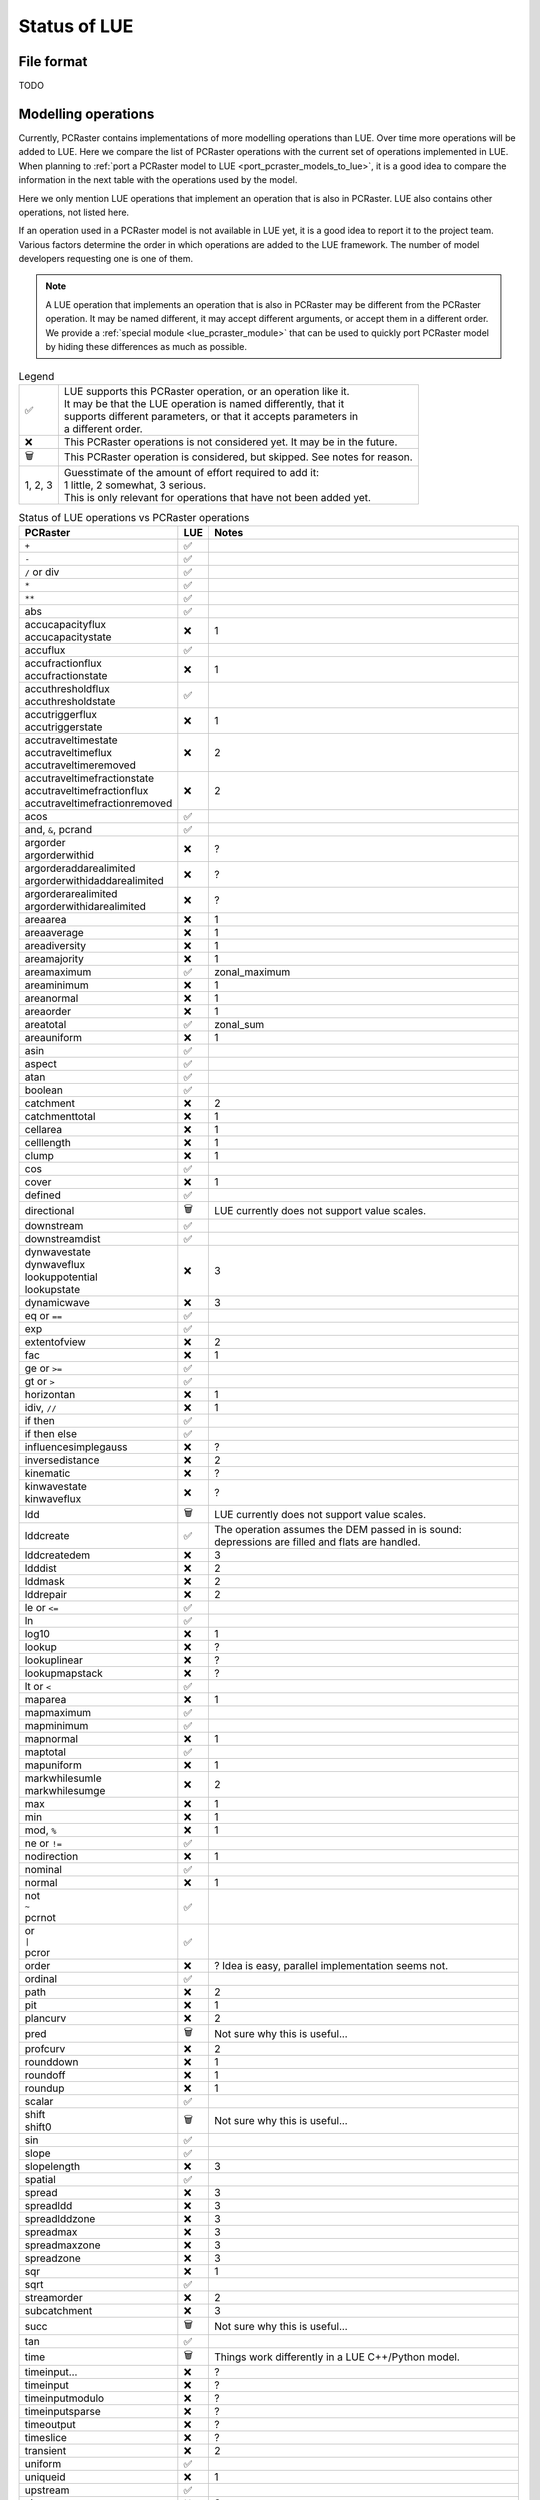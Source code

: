 .. _status_compared_with_pcraster:

Status of LUE
=============

File format
-----------
TODO


Modelling operations
--------------------
Currently, PCRaster contains implementations of more modelling operations than LUE. Over time
more operations will be added to LUE. Here we compare the list of PCRaster operations with the
current set of operations implemented in LUE. When planning to :ref:`port a PCRaster model to
LUE <port_pcraster_models_to_lue>`, it is a good idea to compare the information in the next
table with the operations used by the model.

Here we only mention LUE operations that implement an operation that is also in PCRaster. LUE
also contains other operations, not listed here.

If an operation used in a PCRaster model is not available in LUE yet, it is a good idea to
report it to the project team. Various factors determine the order in which operations are
added to the LUE framework. The number of model developers requesting one is one of them.

.. note::

   A LUE operation that implements an operation that is also in PCRaster may be different from
   the PCRaster operation. It may be named different, it may accept different arguments, or
   accept them in a different order. We provide a :ref:`special module <lue_pcraster_module>`
   that can be used to quickly port PCRaster model by hiding these differences as much as possible.

.. list-table:: Legend
   :widths: auto

   * - ✅
     - | LUE supports this PCRaster operation, or an operation like it.
       | It may be that the LUE operation is named differently, that it
       | supports different parameters, or that it accepts parameters in
       | a different order.
   * - ❌
     - This PCRaster operations is not considered yet. It may be in the future.
   * - 🗑
     - This PCRaster operation is considered, but skipped. See notes for reason.
   * - 1, 2, 3
     - | Guesstimate of the amount of effort required to add it:
       | 1 little, 2 somewhat, 3 serious.
       | This is only relevant for operations that have not been added yet.

.. list-table:: Status of LUE operations vs PCRaster operations
   :header-rows: 1
   :widths: auto

   * - PCRaster
     - LUE
     - Notes
   * - ``+``
     - ✅
     -
   * - ``-``
     - ✅
     -
   * - ``/`` or div
     - ✅
     -
   * - ``*``
     - ✅
     -
   * - ``**``
     - ✅
     -
   * - abs
     - ✅
     -
   * - | accucapacityflux
       | accucapacitystate
     - ❌
     - 1
   * - accuflux
     - ✅
     -
   * - | accufractionflux
       | accufractionstate
     - ❌
     - 1
   * - | accuthresholdflux
       | accuthresholdstate
     - ✅
     -
   * - | accutriggerflux
       | accutriggerstate
     - ❌
     - 1
   * - | accutraveltimestate
       | accutraveltimeflux
       | accutraveltimeremoved
     - ❌
     - 2
   * - | accutraveltimefractionstate
       | accutraveltimefractionflux
       | accutraveltimefractionremoved
     - ❌
     - 2
   * - acos
     - ✅
     -
   * - and, ``&``, pcrand
     - ✅
     -
   * - | argorder
       | argorderwithid
     - ❌
     - ?
   * - | argorderaddarealimited
       | argorderwithidaddarealimited
     - ❌
     - ?
   * - | argorderarealimited
       | argorderwithidarealimited
     - ❌
     - ?
   * - areaarea
     - ❌
     - 1
   * - areaaverage
     - ❌
     - 1
   * - areadiversity
     - ❌
     - 1
   * - areamajority
     - ❌
     - 1
   * - areamaximum
     - ✅
     - zonal_maximum
   * - areaminimum
     - ❌
     - 1
   * - areanormal
     - ❌
     - 1
   * - areaorder
     - ❌
     - 1
   * - areatotal
     - ✅
     - zonal_sum
   * - areauniform
     - ❌
     - 1
   * - asin
     - ✅
     -
   * - aspect
     - ✅
     -
   * - atan
     - ✅
     -
   * - boolean
     - ✅
     -
   * - catchment
     - ❌
     - 2
   * - catchmenttotal
     - ❌
     - 1
   * - cellarea
     - ❌
     - 1
   * - celllength
     - ❌
     - 1
   * - clump
     - ❌
     - 1
   * - cos
     - ✅
     -
   * - cover
     - ❌
     - 1
   * - defined
     - ✅
     -
   * - directional
     - 🗑
     - LUE currently does not support value scales.
   * - downstream
     - ✅
     -
   * - downstreamdist
     - ✅
     -
   * - | dynwavestate
       | dynwaveflux
       | lookuppotential
       | lookupstate
     - ❌
     - 3
   * - dynamicwave
     - ❌
     - 3
   * - eq or ``==``
     - ✅
     -
   * - exp
     - ✅
     -
   * - extentofview
     - ❌
     - 2
   * - fac
     - ❌
     - 1
   * - ge or ``>=``
     - ✅
     -
   * - gt or ``>``
     - ✅
     -
   * - horizontan
     - ❌
     - 1
   * - idiv, ``//``
     - ❌
     - 1
   * - if then
     - ✅
     -
   * - if then else
     - ✅
     -
   * - influencesimplegauss
     - ❌
     - ?
   * - inversedistance
     - ❌
     - 2
   * - kinematic
     - ❌
     - ?
   * - | kinwavestate
       | kinwaveflux
     - ❌
     - ?
   * - ldd
     - 🗑
     - LUE currently does not support value scales.
   * - lddcreate
     - ✅
     - | The operation assumes the DEM passed in is sound:
       | depressions are filled and flats are handled.
   * - lddcreatedem
     - ❌
     - 3
   * - ldddist
     - ❌
     - 2
   * - lddmask
     - ❌
     - 2
   * - lddrepair
     - ❌
     - 2
   * - le or ``<=``
     - ✅
     -
   * - ln
     - ✅
     -
   * - log10
     - ❌
     - 1
   * - lookup
     - ❌
     - ?
   * - lookuplinear
     - ❌
     - ?
   * - lookupmapstack
     - ❌
     - ?
   * - lt or ``<``
     - ✅
     -
   * - maparea
     - ❌
     - 1
   * - mapmaximum
     - ✅
     -
   * - mapminimum
     - ✅
     -
   * - mapnormal
     - ❌
     - 1
   * - maptotal
     - ✅
     -
   * - mapuniform
     - ❌
     - 1
   * - | markwhilesumle
       | markwhilesumge
     - ❌
     - 2
   * - max
     - ❌
     - 1
   * - min
     - ❌
     - 1
   * - mod, ``%``
     - ❌
     - 1
   * - ne or ``!=``
     - ✅
     -
   * - nodirection
     - ❌
     - 1
   * - nominal
     - ✅
     - 
   * - normal
     - ❌
     - 1
   * - | not
       | ``~``
       | pcrnot
     - ✅
     -
   * - | or
       | ``|``
       | pcror
     - ✅
     -
   * - order
     - ❌
     - ? Idea is easy, parallel implementation seems not.
   * - ordinal
     - ✅
     -
   * - path
     - ❌
     - 2
   * - pit
     - ❌
     - 1
   * - plancurv
     - ❌
     - 2
   * - pred
     - 🗑
     - Not sure why this is useful...
   * - profcurv
     - ❌
     - 2
   * - rounddown
     - ❌
     - 1
   * - roundoff
     - ❌
     - 1
   * - roundup
     - ❌
     - 1
   * - scalar
     - ✅
     -
   * - | shift
       | shift0
     - 🗑
     - Not sure why this is useful...
   * - sin
     - ✅
     -
   * - slope
     - ✅
     -
   * - slopelength
     - ❌
     - 3
   * - spatial
     - ✅
     -
   * - spread
     - ❌
     - 3
   * - spreadldd
     - ❌
     - 3
   * - spreadlddzone
     - ❌
     - 3
   * - spreadmax
     - ❌
     - 3
   * - spreadmaxzone
     - ❌
     - 3
   * - spreadzone
     - ❌
     - 3
   * - sqr
     - ❌
     - 1
   * - sqrt
     - ✅
     -
   * - streamorder
     - ❌
     - 2
   * - subcatchment
     - ❌
     - 3
   * - succ
     - 🗑
     - Not sure why this is useful...
   * - tan
     - ✅
     -
   * - time
     - 🗑
     - Things work differently in a LUE C++/Python model.
   * - timeinput…
     - ❌
     - ?
   * - timeinput
     - ❌
     - ?
   * - timeinputmodulo
     - ❌
     - ?
   * - timeinputsparse
     - ❌
     - ?
   * - timeoutput
     - ❌
     - ?
   * - timeslice
     - ❌
     - ?
   * - transient
     - ❌
     - 2
   * - uniform
     - ✅
     -
   * - uniqueid
     - ❌
     - 1
   * - upstream
     - ✅
     -
   * - view
     - ❌
     - 3
   * - window4total
     - 🗑
     - Not needed, LUE's focal_mean accepts a custom kernel
   * - windowaverage
     - ✅
     - focal_mean
   * - windowdiversity
     - ✅
     - focal_diversity
   * - windowhighpass
     - ✅
     - focal_high_pass
   * - windowmajority
     - ✅
     - | focal_majority
       | Note that, unlike in PCRaster, the kernel window is not enlarged
       | when no unique most frequent value is encountered within the
       | focal window. In that case, no-data is output.
   * - windowmaximum
     - ✅
     - focal_maximum
   * - windowminimum
     - ✅
     - focal_minimum
   * - windowtotal
     - ✅
     - focal_sum
   * - xcoordinate
     - 🗑
     - Not sure why this is useful...
   * - | xor
       | ``^``
       | pcrxor
     - ✅
     -
   * - ycoordinate
     - 🗑
     - Not sure why this is useful...


..
   In LUE, not in PCRaster:
   - atan2.hpp
   - convolve.hpp
   - copy.hpp


..
   In LUE:
   - accu.hpp
   - accu3.hpp
   - accu_fraction.hpp
   - accu_info.hpp
   - accu_info3.hpp
   - accu_threshold.hpp
   - accu_threshold3.hpp
   - all.hpp
   - any.hpp
   - array_like.hpp
   - array_partition_id.hpp
   - close_to.hpp
   - empty.hpp
   - fill.hpp
   - flow_accumulation.hpp
   - flow_direction.hpp
   - functor_traits.hpp
   - inflow_count.hpp
   - inflow_count3.hpp
   - inter_partition_stream.hpp
   - iterate_per_element.hpp
   - kernel.hpp
   - locality_id.hpp
   - mesh_grid.hpp
   - none.hpp
   - operator.hpp
   - out_of_range.hpp
   - partition_count_unique.hpp
   - partition_operation.hpp
   - policy.hpp
   - range.hpp
   - timestamp.hpp
   - unique.hpp
   - unique_id.hpp
   - zonal_sum.hpp


Modelling framework
-------------------
TODO
